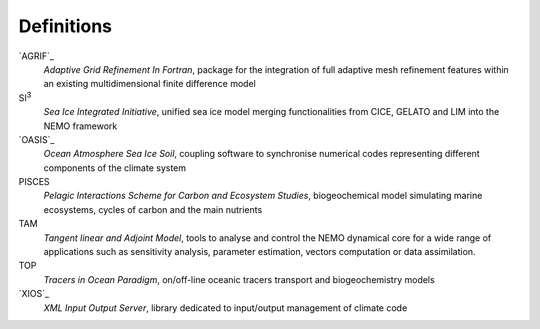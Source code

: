 ***********
Definitions
***********

`AGRIF`_
	*Adaptive Grid Refinement In Fortran*, 
	package for the integration of full adaptive mesh refinement features within 
	an existing multidimensional finite difference model

SI\ :sup:`3`\ 
	*Sea Ice Integrated Initiative*, 
	unified sea ice model merging functionalities from CICE, GELATO and LIM into the NEMO framework

`OASIS`_
	*Ocean Atmosphere Sea Ice Soil*, 
	coupling software to synchronise numerical codes representing different components of the climate system

PISCES
	*Pelagic Interactions Scheme for Carbon and Ecosystem Studies*, 
	biogeochemical model simulating marine ecosystems, cycles of carbon and the main nutrients

TAM
	*Tangent linear and Adjoint Model*, 
	tools to analyse and control the NEMO dynamical core for a wide range of applications such as
	sensitivity analysis, parameter estimation, vectors computation or data assimilation.

TOP
	*Tracers in Ocean Paradigm*, 
	on/off-line oceanic tracers transport and biogeochemistry models

`XIOS`_
	*XML Input Output Server*, 
	library dedicated to input/output management of climate code
